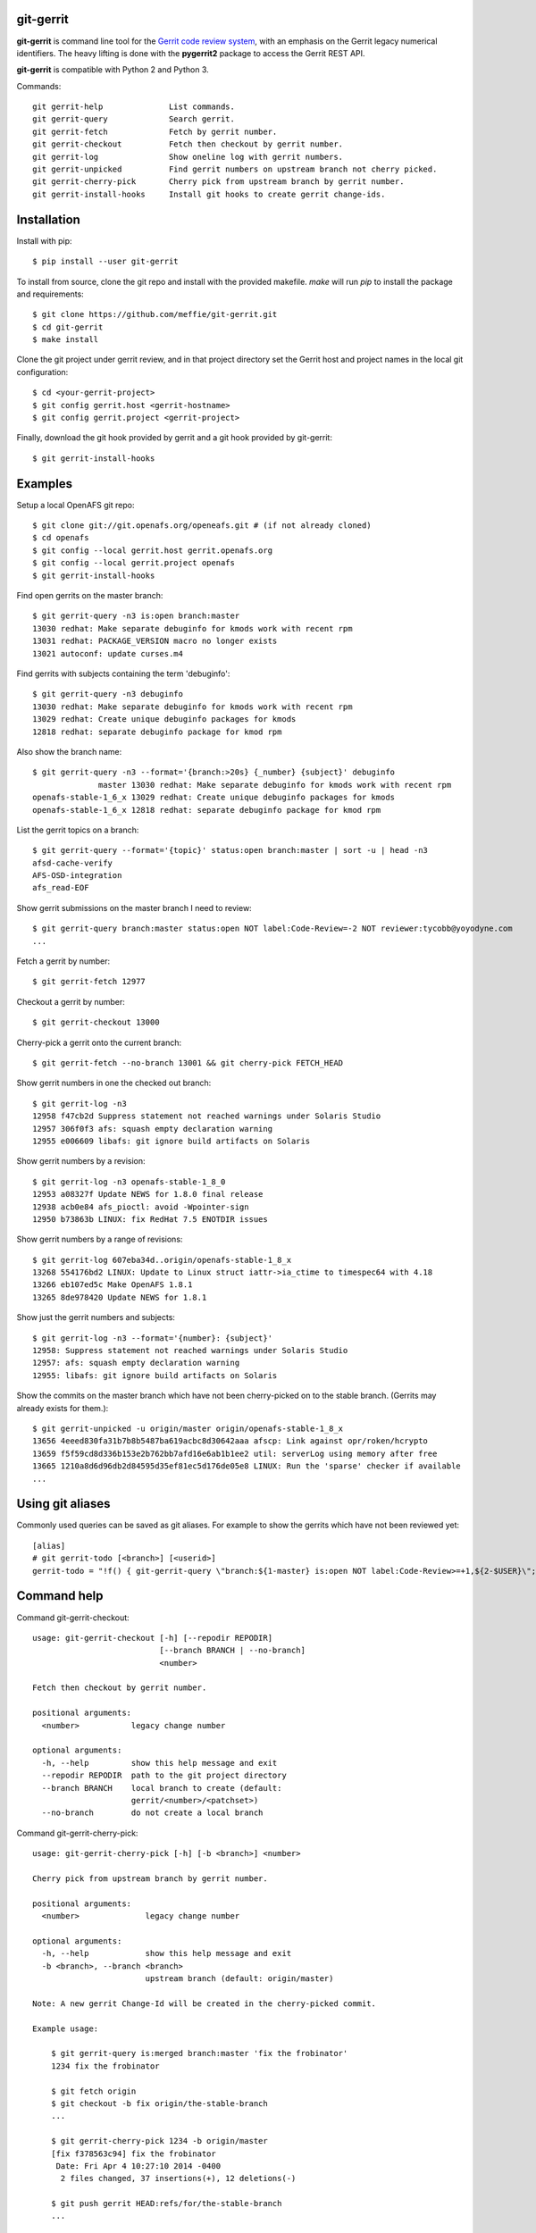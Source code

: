 git-gerrit
==========

**git-gerrit** is command line tool for the `Gerrit code review system`_, with an
emphasis on the Gerrit legacy numerical identifiers.  The heavy lifting is done
with the **pygerrit2** package to access the Gerrit REST API.

.. _Gerrit code review system: https://www.gerritcodereview.com/

**git-gerrit** is compatible with Python 2 and Python 3.

Commands::

    git gerrit-help              List commands.
    git gerrit-query             Search gerrit.
    git gerrit-fetch             Fetch by gerrit number.
    git gerrit-checkout          Fetch then checkout by gerrit number.
    git gerrit-log               Show oneline log with gerrit numbers.
    git gerrit-unpicked          Find gerrit numbers on upstream branch not cherry picked.
    git gerrit-cherry-pick       Cherry pick from upstream branch by gerrit number.
    git gerrit-install-hooks     Install git hooks to create gerrit change-ids.

Installation
============

Install with pip::

    $ pip install --user git-gerrit

To install from source, clone the git repo and install with the provided
makefile.  `make` will run `pip` to install the package and
requirements::

    $ git clone https://github.com/meffie/git-gerrit.git
    $ cd git-gerrit
    $ make install

Clone the git project under gerrit review, and in that project directory
set the Gerrit host and project names in the local git configuration::

    $ cd <your-gerrit-project>
    $ git config gerrit.host <gerrit-hostname>
    $ git config gerrit.project <gerrit-project>

Finally, download the git hook provided by gerrit and a git hook provided
by git-gerrit::

    $ git gerrit-install-hooks

Examples
========

Setup a local OpenAFS git repo::

    $ git clone git://git.openafs.org/openeafs.git # (if not already cloned)
    $ cd openafs
    $ git config --local gerrit.host gerrit.openafs.org
    $ git config --local gerrit.project openafs
    $ git gerrit-install-hooks

Find open gerrits on the master branch::

    $ git gerrit-query -n3 is:open branch:master
    13030 redhat: Make separate debuginfo for kmods work with recent rpm
    13031 redhat: PACKAGE_VERSION macro no longer exists
    13021 autoconf: update curses.m4

Find gerrits with subjects containing the term 'debuginfo'::

    $ git gerrit-query -n3 debuginfo
    13030 redhat: Make separate debuginfo for kmods work with recent rpm
    13029 redhat: Create unique debuginfo packages for kmods
    12818 redhat: separate debuginfo package for kmod rpm

Also show the branch name::

    $ git gerrit-query -n3 --format='{branch:>20s} {_number} {subject}' debuginfo
                  master 13030 redhat: Make separate debuginfo for kmods work with recent rpm
    openafs-stable-1_6_x 13029 redhat: Create unique debuginfo packages for kmods
    openafs-stable-1_6_x 12818 redhat: separate debuginfo package for kmod rpm

List the gerrit topics on a branch::

    $ git gerrit-query --format='{topic}' status:open branch:master | sort -u | head -n3
    afsd-cache-verify
    AFS-OSD-integration
    afs_read-EOF

Show gerrit submissions on the master branch I need to review::

    $ git gerrit-query branch:master status:open NOT label:Code-Review=-2 NOT reviewer:tycobb@yoyodyne.com
    ...

Fetch a gerrit by number::

    $ git gerrit-fetch 12977

Checkout a gerrit by number::

    $ git gerrit-checkout 13000

Cherry-pick a gerrit onto the current branch::

    $ git gerrit-fetch --no-branch 13001 && git cherry-pick FETCH_HEAD

Show gerrit numbers in one the checked out branch::

    $ git gerrit-log -n3
    12958 f47cb2d Suppress statement not reached warnings under Solaris Studio
    12957 306f0f3 afs: squash empty declaration warning
    12955 e006609 libafs: git ignore build artifacts on Solaris

Show gerrit numbers by a revision::

    $ git gerrit-log -n3 openafs-stable-1_8_0
    12953 a08327f Update NEWS for 1.8.0 final release
    12938 acb0e84 afs_pioctl: avoid -Wpointer-sign
    12950 b73863b LINUX: fix RedHat 7.5 ENOTDIR issues

Show gerrit numbers by a range of revisions::

    $ git gerrit-log 607eba34d..origin/openafs-stable-1_8_x
    13268 554176bd2 LINUX: Update to Linux struct iattr->ia_ctime to timespec64 with 4.18
    13266 eb107ed5c Make OpenAFS 1.8.1
    13265 8de978420 Update NEWS for 1.8.1

Show just the gerrit numbers and subjects::

    $ git gerrit-log -n3 --format='{number}: {subject}'
    12958: Suppress statement not reached warnings under Solaris Studio
    12957: afs: squash empty declaration warning
    12955: libafs: git ignore build artifacts on Solaris

Show the commits on the master branch which have not been cherry-picked on to
the stable branch. (Gerrits may already exists for them.)::

    $ git gerrit-unpicked -u origin/master origin/openafs-stable-1_8_x
    13656 4eeed830fa31b7b8b5487ba619acbc8d30642aaa afscp: Link against opr/roken/hcrypto
    13659 f5f59cd8d336b153e2b762bb7afd16e6ab1b1ee2 util: serverLog using memory after free
    13665 1210a8d6d96db2d84595d35ef81ec5d176de05e8 LINUX: Run the 'sparse' checker if available
    ...


Using git aliases
=================

Commonly used queries can be saved as git aliases. For example to show the
gerrits which have not been reviewed yet::

    [alias]
    # git gerrit-todo [<branch>] [<userid>]
    gerrit-todo = "!f() { git-gerrit-query \"branch:${1-master} is:open NOT label:Code-Review>=+1,${2-$USER}\"; }; f"

Command help
============

Command git-gerrit-checkout::

    usage: git-gerrit-checkout [-h] [--repodir REPODIR]
                               [--branch BRANCH | --no-branch]
                               <number>

    Fetch then checkout by gerrit number.

    positional arguments:
      <number>           legacy change number

    optional arguments:
      -h, --help         show this help message and exit
      --repodir REPODIR  path to the git project directory
      --branch BRANCH    local branch to create (default:
                         gerrit/<number>/<patchset>)
      --no-branch        do not create a local branch

Command git-gerrit-cherry-pick::

    usage: git-gerrit-cherry-pick [-h] [-b <branch>] <number>

    Cherry pick from upstream branch by gerrit number.

    positional arguments:
      <number>              legacy change number

    optional arguments:
      -h, --help            show this help message and exit
      -b <branch>, --branch <branch>
                            upstream branch (default: origin/master)

    Note: A new gerrit Change-Id will be created in the cherry-picked commit.

    Example usage:

        $ git gerrit-query is:merged branch:master 'fix the frobinator'
        1234 fix the frobinator

        $ git fetch origin
        $ git checkout -b fix origin/the-stable-branch
        ...

        $ git gerrit-cherry-pick 1234 -b origin/master
        [fix f378563c94] fix the frobinator
         Date: Fri Apr 4 10:27:10 2014 -0400
          2 files changed, 37 insertions(+), 12 deletions(-)

        $ git push gerrit HEAD:refs/for/the-stable-branch
        ...

Command git-gerrit-fetch::

    usage: git-gerrit-fetch [-h] [--repodir REPODIR] [--checkout]
                            [--branch BRANCH | --no-branch]
                            <number>

    Fetch by gerrit number.

    positional arguments:
      <number>           legacy change number

    optional arguments:
      -h, --help         show this help message and exit
      --repodir REPODIR  path to the git project directory
      --checkout         checkout after fetch
      --branch BRANCH    local branch to create (default:
                         gerrit/<number>/<patchset>)
      --no-branch        do not create a local branch

Command git-gerrit-help::


    Commands for gerrit code review:

        git gerrit-help              List commands.
        git gerrit-query             Search gerrit.
        git gerrit-fetch             Fetch by gerrit number.
        git gerrit-checkout          Fetch then checkout by gerrit number.
        git gerrit-log               Show oneline log with gerrit numbers.
        git gerrit-unpicked          Find gerrit numbers on upstream branch not cherry picked.
        git gerrit-cherry-pick       Cherry pick from upstream branch by gerrit number.
        git gerrit-install-hooks     Install git hooks to create gerrit change-ids.

    Show command details with:

        git gerrit-<command> -h

Command git-gerrit-install-hooks::

    usage: git-gerrit-install-hooks [-h]

    Install git hooks to create gerrit change-ids.

    optional arguments:
      -h, --help  show this help message and exit

Command git-gerrit-log::

    usage: git-gerrit-log [-h] [--repodir REPODIR] [--format FORMAT] [-n NUMBER]
                          [-r] [-l]
                          [revision]

    Show oneline log with gerrit numbers.

    positional arguments:
      revision              revision range

    optional arguments:
      -h, --help            show this help message and exit
      --repodir REPODIR     path to the git project directory
      --format FORMAT       output format (default: "{number} {hash} {subject}")
      -n NUMBER, --number NUMBER
                            number of commits
      -r, --reverse         reverse order
      -l, --long-hash       show full sha1 hash

    format fields: number, hash, subject

Command git-gerrit-query::

    usage: git-gerrit-query [-h] [--repodir REPODIR] [-n LIMIT] [--format FORMAT]
                            [--dump] [--details]
                            <term> [<term> ...]

    Search gerrit.

    positional arguments:
      <term>                search term

    optional arguments:
      -h, --help            show this help message and exit
      --repodir REPODIR     path to the git project directory
      -n LIMIT, --number LIMIT
                            limit the number of results
      --format FORMAT       output format string
      --dump                dump data
      --details             get extra details

Command git-gerrit-unpicked::

    usage: git-gerrit-unpicked [-h] [-u UPSTREAM_BRANCH] downstream_branch

    Find gerrit numbers on upstream branch not cherry picked.

    positional arguments:
      downstream_branch     downstream branch name

    optional arguments:
      -h, --help            show this help message and exit
      -u UPSTREAM_BRANCH, --upstream-branch UPSTREAM_BRANCH
                            upstream branch name



See Also
========

See the `git-review`_ project for a more complete git/gerrit workflow tool.

.. _git-review: https://www.mediawiki.org/wiki/Gerrit/git-review



